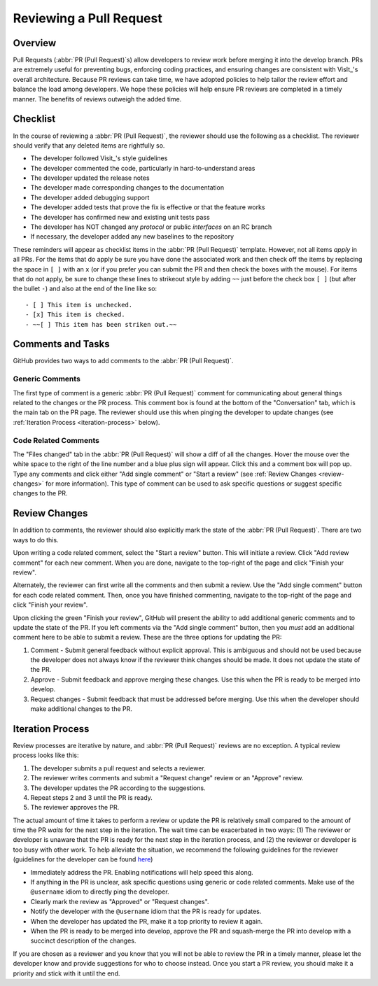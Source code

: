 Reviewing a Pull Request
========================

Overview
--------

Pull Requests (:abbr:`PR (Pull Request)`\s) allow developers to review work before
merging it into the develop branch. PRs are extremely useful for preventing bugs,
enforcing coding practices, and ensuring changes are consistent with VisIt_'s overall
architecture. Because PR reviews can take time, we have adopted policies to help
tailor the review effort and balance the load among developers. We hope these policies
will help ensure PR reviews are completed in a timely manner. The benefits of reviews
outweigh the added time.


Checklist
---------

In the course of reviewing a :abbr:`PR (Pull Request)`, the reviewer should use the
following as a checklist. The reviewer should verify that any deleted items are
rightfully so.

* The developer followed Visit_'s style guidelines
* The developer commented the code, particularly in hard-to-understand areas
* The developer updated the release notes
* The developer made corresponding changes to the documentation
* The developer added debugging support
* The developer added tests that prove the fix is effective or that the feature works
* The developer has confirmed new and existing unit tests pass
* The developer has NOT changed any *protocol* or public *interfaces* on an RC branch
* If necessary, the developer added any new baselines to the repository

These reminders will appear as checklist items in the :abbr:`PR (Pull Request)` template.
However, not all items *apply* in all PRs. For the items that do apply be sure you have
done the associated work and then check off the items by replacing the space in ``[ ]``
with an ``x`` (or if you prefer you can submit the PR and then check the boxes with the
mouse). For items that do not apply, be sure to change these lines to strikeout style by
adding ``~~`` just before the check box ``[ ]`` (but after the bullet ``-``) and also at
the end of the line like so::

    - [ ] This item is unchecked.
    - [x] This item is checked.
    - ~~[ ] This item has been striken out.~~

Comments and Tasks
------------------

GitHub provides two ways to add comments to the :abbr:`PR (Pull Request)`.


Generic Comments
~~~~~~~~~~~~~~~~

The first type of comment is a generic :abbr:`PR (Pull Request)` comment for
communicating about general things related to the changes or the PR process. This
comment box is found at the bottom of the "Conversation" tab, which is the main
tab on the PR page. The reviewer should use this when pinging the developer to
update changes (see :ref:`Iteration Process <iteration-process>` below).


Code Related Comments
~~~~~~~~~~~~~~~~~~~~~

The "Files changed" tab in the :abbr:`PR (Pull Request)` will show a diff of all the
changes. Hover the mouse over the white space to the right of the line number and a
blue plus sign will appear. Click this and a comment box will pop up. Type any comments
and click either "Add single comment" or "Start a review" (see
:ref:`Review Changes <review-changes>` for more information). This type of comment
can be used to ask specific questions or suggest specific changes to the PR.


.. _review-changes:

Review Changes
--------------

In addition to comments, the reviewer should also explicitly mark the state of the
:abbr:`PR (Pull Request)`. There are two ways to do this.

Upon writing a code related comment, select the "Start a review" button. This will
initiate a review. Click "Add review comment" for each new comment. When you are
done, navigate to the top-right of the page and click "Finish your review".

Alternately, the reviewer can first write all the comments and then submit a review.
Use the "Add single comment" button for each code related comment. Then, once you
have finished commenting, navigate to the top-right of the page and click "Finish
your review".

Upon clicking the green "Finish your review", GitHub will present the ability to
add additional generic comments and to update the state of the PR. If you left
comments via the "Add single comment" button, then you *must* add an additional
comment here to be able to submit a review. These are the three options for
updating the PR:

#. Comment - Submit general feedback without explicit approval. This is ambiguous and should not be used because the developer does not always know if the reviewer think changes should be made. It does not update the state of the PR.
#. Approve - Submit feedback and approve merging these changes. Use this when the PR is ready to be merged into develop.
#. Request changes - Submit feedback that must be addressed before merging. Use this when the developer should make additional changes to the PR.


.. _iteration-process:

Iteration Process
-----------------

Review processes are iterative by nature, and :abbr:`PR (Pull Request)` reviews
are no exception. A typical review process looks like this:

#. The developer submits a pull request and selects a reviewer.
#. The reviewer writes comments and submit a "Request change" review or an "Approve" review.
#. The developer updates the PR according to the suggestions.
#. Repeat steps 2 and 3 until the PR is ready.
#. The reviewer approves the PR.

The actual amount of time it takes to perform a review or update the PR
is relatively small compared to the amount of time the PR *waits* for the next
step in the iteration. The wait time can be exacerbated in two ways: (1) The
reviewer or developer is unaware that the PR is ready for the next step in the
iteration process, and (2) the reviewer or developer is too busy with other work.
To help alleviate the situation, we recommend the following guidelines for the
reviewer (guidelines for the developer can be found
`here <https://visit-sphinx-github-user-manual.readthedocs.io/en/develop/dev_manual/pr_create.html#iteration-process>`_)

* Immediately address the PR. Enabling notifications will help speed this along.
* If anything in the PR is unclear, ask specific questions using generic or code related comments. Make use of the ``@username`` idiom to directly ping the developer.
* Clearly mark the review as "Approved" or "Request changes".
* Notify the developer with the ``@username`` idiom that the PR is ready for updates.
* When the developer has updated the PR, make it a top priority to review it again.
* When the PR is ready to be merged into develop, approve the PR and squash-merge the PR into develop with a succinct description of the changes.

If you are chosen as a reviewer and you know that you will not be able to review
the PR in a timely manner, please let the developer know and provide suggestions
for who to choose instead. Once you start a PR review, you should make it a
priority and stick with it until the end.
